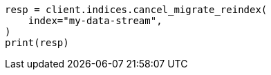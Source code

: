 // This file is autogenerated, DO NOT EDIT
// migration/apis/data-stream-reindex.asciidoc:224

[source, python]
----
resp = client.indices.cancel_migrate_reindex(
    index="my-data-stream",
)
print(resp)
----
